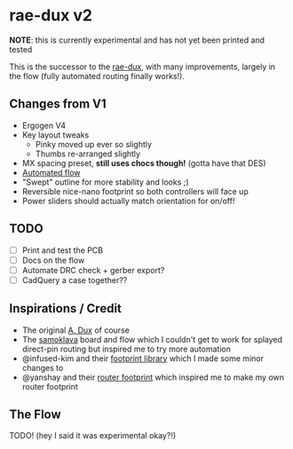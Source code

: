 * rae-dux v2
:PROPERTIES:
:ID:       e1fd74f7-22e3-419d-866a-df24b88291af
:END:
*NOTE*: this is currently experimental and has not yet been printed and tested

This is the successor to the [[https://github.com/andrewjrae/rae-dux][rae-dux]], with many improvements, largely in the flow (fully automated routing finally works!).

** Changes from V1
- Ergogen V4
- Key layout tweaks
  - Pinky moved up ever so slightly
  - Thumbs re-arranged slightly
- MX spacing preset, *still uses chocs though!* (gotta have that DES)
- [[#the-flow][Automated flow]]
- "Swept" outline for more stability and looks ;)
- Reversible nice-nano footprint so both controllers will face up
- Power sliders should actually match orientation for on/off!

** TODO
- [ ] Print and test the PCB
- [ ] Docs on the flow
- [ ] Automate DRC check + gerber export?
- [ ] CadQuery a case together??

** Inspirations / Credit
- The original [[https://github.com/tapioki/cephalopoda/tree/main/Architeuthis%20dux][A. Dux]] of course
- The [[https://github.com/soundmonster/samoklava][samoklava]] board and flow which I couldn't get to work for splayed direct-pin routing but inspired me to try more automation
- @infused-kim and their [[https://github.com/infused-kim/kb_ergogen_fp][footprint library]] which I made some minor changes to
- @yanshay and their [[https://github.com/yanshay/ergogen-stuff/blob/main/docs/router.md][router footprint]] which inspired me to make my own router footprint

** The Flow
TODO! (hey I said it was experimental okay?!)
